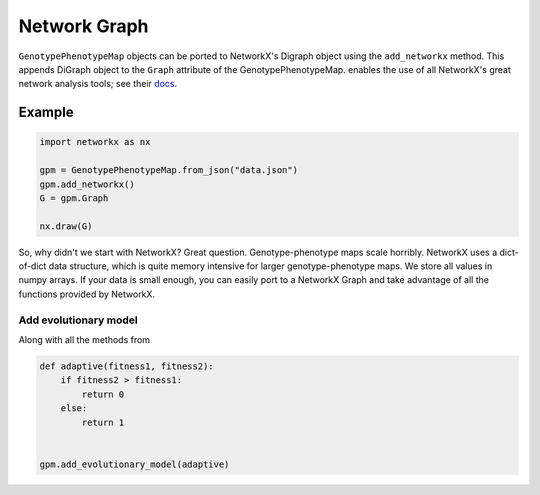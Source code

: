 Network Graph
=============

``GenotypePhenotypeMap`` objects can be ported to NetworkX's Digraph object
using the ``add_networkx`` method. This appends DiGraph object to the ``Graph``
attribute of the GenotypePhenotypeMap. enables the use of all NetworkX's great
network analysis tools; see their docs_.

.. _docs: https://networkx.github.io/

Example
~~~~~~~

.. code-block:: python

    import networkx as nx

    gpm = GenotypePhenotypeMap.from_json("data.json")
    gpm.add_networkx()
    G = gpm.Graph

    nx.draw(G)

So, why didn't we start with NetworkX? Great question. Genotype-phenotype maps
scale horribly. NetworkX uses a dict-of-dict data structure, which is quite memory
intensive for larger genotype-phenotype maps. We store all values in numpy arrays.
If your data is small enough, you can easily port to a NetworkX Graph and take advantage
of all the functions provided by NetworkX.


Add evolutionary model
----------------------

Along with all the methods from

.. code-block:: python

    def adaptive(fitness1, fitness2):
        if fitness2 > fitness1:
            return 0
        else:
            return 1


    gpm.add_evolutionary_model(adaptive)
